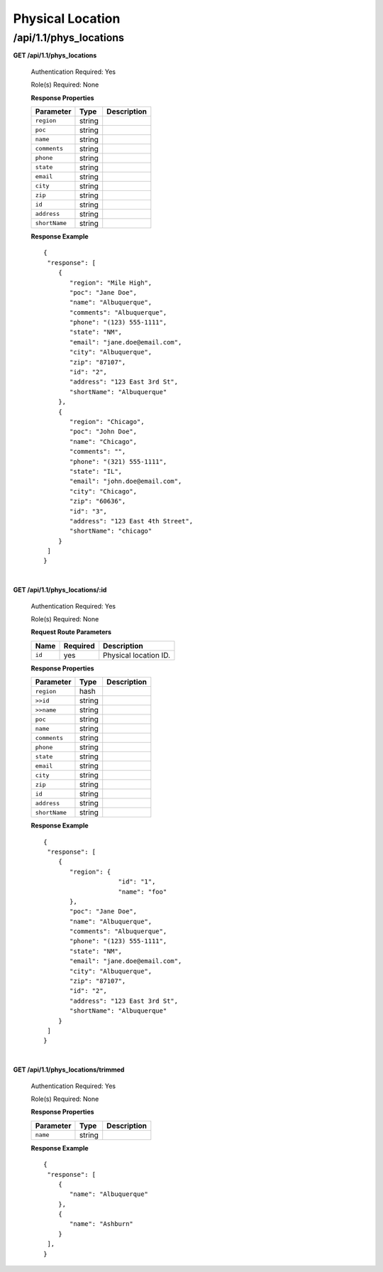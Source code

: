 .. 
.. Copyright 2015 Comcast Cable Communications Management, LLC
.. 
.. Licensed under the Apache License, Version 2.0 (the "License");
.. you may not use this file except in compliance with the License.
.. You may obtain a copy of the License at
.. 
..     http://www.apache.org/licenses/LICENSE-2.0
.. 
.. Unless required by applicable law or agreed to in writing, software
.. distributed under the License is distributed on an "AS IS" BASIS,
.. WITHOUT WARRANTIES OR CONDITIONS OF ANY KIND, either express or implied.
.. See the License for the specific language governing permissions and
.. limitations under the License.
.. 

.. _to-api-v11-phys-loc:

Physical Location
=================

.. _to-api-v11-phys-loc-route:

/api/1.1/phys_locations
+++++++++++++++++++++++

**GET /api/1.1/phys_locations**

  Authentication Required: Yes

  Role(s) Required: None

  **Response Properties**

  +----------------------+--------+------------------------------------------------+
  | Parameter            | Type   | Description                                    |
  +======================+========+================================================+
  |``region``            | string |                                                |
  +----------------------+--------+------------------------------------------------+
  |``poc``               | string |                                                |
  +----------------------+--------+------------------------------------------------+
  |``name``              | string |                                                |
  +----------------------+--------+------------------------------------------------+
  |``comments``          | string |                                                |
  +----------------------+--------+------------------------------------------------+
  |``phone``             | string |                                                |
  +----------------------+--------+------------------------------------------------+
  |``state``             | string |                                                |
  +----------------------+--------+------------------------------------------------+
  |``email``             | string |                                                |
  +----------------------+--------+------------------------------------------------+
  |``city``              | string |                                                |
  +----------------------+--------+------------------------------------------------+
  |``zip``               | string |                                                |
  +----------------------+--------+------------------------------------------------+
  |``id``                | string |                                                |
  +----------------------+--------+------------------------------------------------+
  |``address``           | string |                                                |
  +----------------------+--------+------------------------------------------------+
  |``shortName``         | string |                                                |
  +----------------------+--------+------------------------------------------------+

  **Response Example** ::

    {
     "response": [
        {
           "region": "Mile High",
           "poc": "Jane Doe",
           "name": "Albuquerque",
           "comments": "Albuquerque",
           "phone": "(123) 555-1111",
           "state": "NM",
           "email": "jane.doe@email.com",
           "city": "Albuquerque",
           "zip": "87107",
           "id": "2",
           "address": "123 East 3rd St",
           "shortName": "Albuquerque"
        },
        {
           "region": "Chicago",
           "poc": "John Doe",
           "name": "Chicago",
           "comments": "",
           "phone": "(321) 555-1111",
           "state": "IL",
           "email": "john.doe@email.com",
           "city": "Chicago",
           "zip": "60636",
           "id": "3",
           "address": "123 East 4th Street",
           "shortName": "chicago"
        }
     ]
    }

|

**GET /api/1.1/phys_locations/:id**

  Authentication Required: Yes

  Role(s) Required: None

  **Request Route Parameters**

  +-----------+----------+---------------------------------------------+
  |   Name    | Required |                Description                  |
  +===========+==========+=============================================+
  | ``id``    | yes      | Physical location ID.                       |
  +-----------+----------+---------------------------------------------+

  **Response Properties**

  +----------------------+--------+------------------------------------------------+
  | Parameter            | Type   | Description                                    |
  +======================+========+================================================+
  |``region``            |  hash  |                                                |
  +----------------------+--------+------------------------------------------------+
  |``>>id``              | string |                                                |
  +----------------------+--------+------------------------------------------------+
  |``>>name``            | string |                                                |
  +----------------------+--------+------------------------------------------------+
  |``poc``               | string |                                                |
  +----------------------+--------+------------------------------------------------+
  |``name``              | string |                                                |
  +----------------------+--------+------------------------------------------------+
  |``comments``          | string |                                                |
  +----------------------+--------+------------------------------------------------+
  |``phone``             | string |                                                |
  +----------------------+--------+------------------------------------------------+
  |``state``             | string |                                                |
  +----------------------+--------+------------------------------------------------+
  |``email``             | string |                                                |
  +----------------------+--------+------------------------------------------------+
  |``city``              | string |                                                |
  +----------------------+--------+------------------------------------------------+
  |``zip``               | string |                                                |
  +----------------------+--------+------------------------------------------------+
  |``id``                | string |                                                |
  +----------------------+--------+------------------------------------------------+
  |``address``           | string |                                                |
  +----------------------+--------+------------------------------------------------+
  |``shortName``         | string |                                                |
  +----------------------+--------+------------------------------------------------+

  **Response Example** ::

    {
     "response": [
        {
           "region": {
           		"id": "1",
           		"name": "foo"
           },
           "poc": "Jane Doe",
           "name": "Albuquerque",
           "comments": "Albuquerque",
           "phone": "(123) 555-1111",
           "state": "NM",
           "email": "jane.doe@email.com",
           "city": "Albuquerque",
           "zip": "87107",
           "id": "2",
           "address": "123 East 3rd St",
           "shortName": "Albuquerque"
        }
     ]
    }

|


**GET /api/1.1/phys_locations/trimmed**

  Authentication Required: Yes

  Role(s) Required: None

  **Response Properties**

  +----------------------+---------+------------------------------------------------+
  | Parameter            | Type    | Description                                    |
  +======================+=========+================================================+
  |``name``              | string  |                                                |
  +----------------------+---------+------------------------------------------------+

  **Response Example** ::

    {
     "response": [
        {
           "name": "Albuquerque"
        },
        {
           "name": "Ashburn"
        }
     ],
    }


